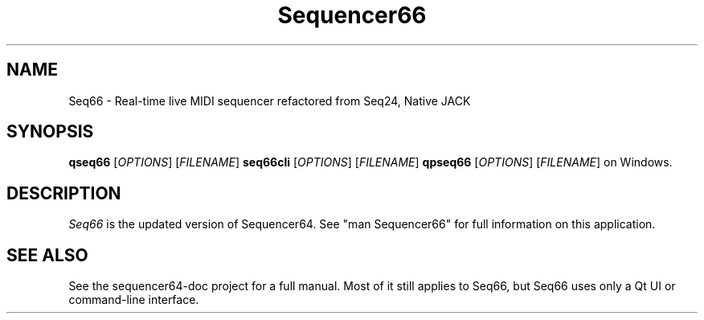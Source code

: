 .TH Sequencer66 "January 2021" "Version 0.92.0" "Seq66 Manual Page"

.SH NAME
Seq66 - Real-time live MIDI sequencer refactored from Seq24, Native JACK

.SH SYNOPSIS
.B qseq66
[\fIOPTIONS\fP] [\fIFILENAME\fP]
.B seq66cli
[\fIOPTIONS\fP] [\fIFILENAME\fP]
.B qpseq66
[\fIOPTIONS\fP] [\fIFILENAME\fP]
on Windows.

.SH DESCRIPTION
.PP
\fISeq66\fP is the updated version of Sequencer64.
See "man Sequencer66" for full information on this application.

.SH SEE ALSO
See the sequencer64-doc project for a full manual.  Most of it still applies to
Seq66, but Seq66 uses only a Qt UI or command-line interface.

